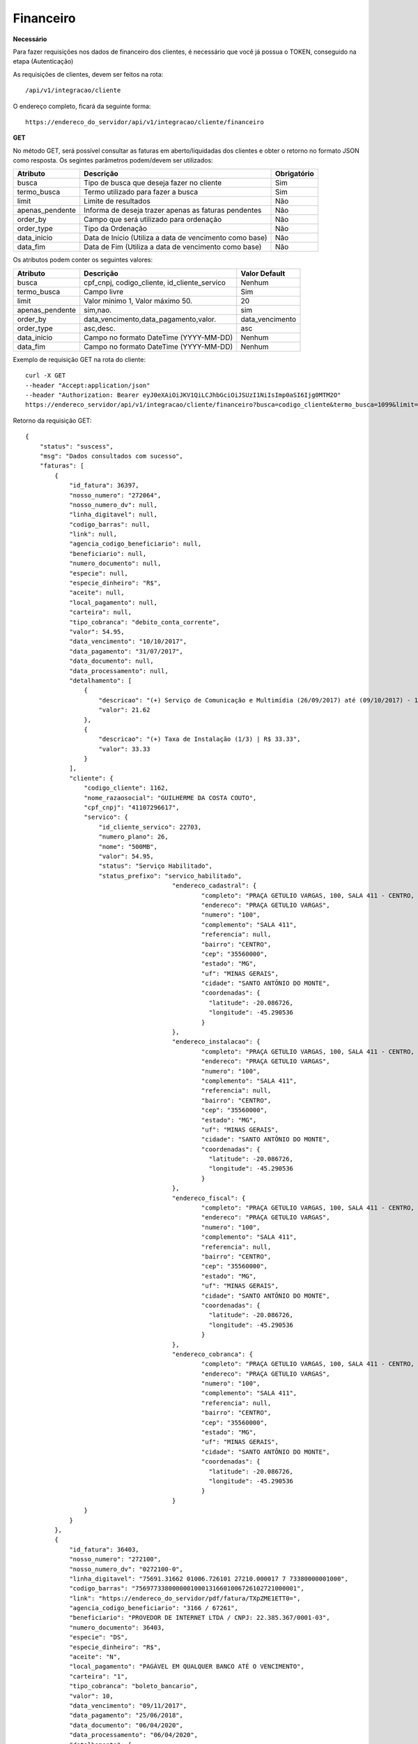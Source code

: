 Financeiro
============

**Necessário**

Para fazer requisições nos dados de financeiro dos clientes, é necessário que você já possua o TOKEN, conseguido na etapa (Autenticação)

As requisições de clientes, devem ser feitos na rota::

	/api/v1/integracao/cliente

O endereço completo, ficará da seguinte forma::

	https://endereco_do_servidor/api/v1/integracao/cliente/financeiro

**GET**

No método GET, será possível consultar as faturas em aberto/liquidadas dos clientes e obter o retorno no formato JSON como resposta. Os segintes parâmetros podem/devem ser utilizados:

.. list-table::
   :header-rows: 1
   
   *  -  Atributo
      -  Descrição
      -  Obrigatório

   *  -  busca
      -  Tipo de busca que deseja fazer no cliente
      -  Sim

   *  -  termo_busca
      -  Termo utilizado para fazer a busca
      -  Sim

   *  -  limit
      -  Limite de resultados
      -  Não

   *  -  apenas_pendente
      -  Informa de deseja trazer apenas as faturas pendentes
      -  Não

   *  -  order_by
      -  Campo que será utilizado para ordenação
      -  Não

   *  -  order_type
      -  Tipo da Ordenação
      -  Não

   *  -  data_inicio
      -  Data de Início (Utiliza a data de vencimento como base)
      -  Não

   *  -  data_fim
      -  Data de Fim (Utiliza a data de vencimento como base)
      -  Não

Os atributos podem conter os seguintes valores:

.. list-table::
   :header-rows: 1
   
   *  -  Atributo
      -  Descrição
      -  Valor Default   

   *  -  busca
      -  cpf_cnpj, codigo_cliente, id_cliente_servico
      -  Nenhum

   *  -  termo_busca
      -  Campo livre
      -  Sim

   *  -  limit
      -  Valor mínimo 1, Valor máximo 50.
      -  20

   *  -  apenas_pendente
      -  sim,nao.
      -  sim

   *  -  order_by
      -  data_vencimento,data_pagamento,valor.
      -  data_vencimento

   *  -  order_type
      -  asc,desc.
      -  asc

   *  -  data_inicio
      -  Campo no formato DateTime (YYYY-MM-DD)
      -  Nenhum

   *  -  data_fim
      -  Campo no formato DateTime (YYYY-MM-DD)
      -  Nenhum

Exemplo de requisição GET na rota do cliente::

	curl -X GET 
	--header "Accept:application/json"
	--header "Authorization: Bearer eyJ0eXAiOiJKV1QiLCJhbGciOiJSUzI1NiIsImp0aSI6Ijg0MTM2O"
	https://endereco_servidor/api/v1/integracao/cliente/financeiro?busca=codigo_cliente&termo_busca=1099&limit=2 -k

Retorno da requisição GET::

	{
	    "status": "suscess",
	    "msg": "Dados consultados com sucesso",
	    "faturas": [
	        {
	            "id_fatura": 36397,
	            "nosso_numero": "272064",
	            "nosso_numero_dv": null,
	            "linha_digitavel": null,
	            "codigo_barras": null,
	            "link": null,
	            "agencia_codigo_beneficiario": null,
	            "beneficiario": null,
	            "numero_documento": null,
	            "especie": null,
	            "especie_dinheiro": "R$",
	            "aceite": null,
	            "local_pagamento": null,
	            "carteira": null,
	            "tipo_cobranca": "debito_conta_corrente",
	            "valor": 54.95,
	            "data_vencimento": "10/10/2017",
	            "data_pagamento": "31/07/2017",
	            "data_documento": null,
	            "data_processamento": null,
	            "detalhamento": [
	                {
	                    "descricao": "(+) Serviço de Comunicação e Multimídia (26/09/2017) até (09/10/2017) - 13 dias (proporcional) | R$ 21.62",
	                    "valor": 21.62
	                },
	                {
	                    "descricao": "(+) Taxa de Instalação (1/3) | R$ 33.33",
	                    "valor": 33.33
	                }
	            ],
	            "cliente": {
	                "codigo_cliente": 1162,
	                "nome_razaosocial": "GUILHERME DA COSTA COUTO",
	                "cpf_cnpj": "41107296617",
	                "servico": {
	                    "id_cliente_servico": 22703,
	                    "numero_plano": 26,
	                    "nome": "500MB",
	                    "valor": 54.95,
	                    "status": "Serviço Habilitado",
	                    "status_prefixo": "servico_habilitado",
						"endereco_cadastral": {
							"completo": "PRAÇA GETULIO VARGAS, 100, SALA 411 - CENTRO, SANTO ANTÔNIO DO MONTE\/MG | CEP: 35560-000",
							"endereco": "PRAÇA GETULIO VARGAS",
							"numero": "100",
							"complemento": "SALA 411",
							"referencia": null,
							"bairro": "CENTRO",
							"cep": "35560000",
							"estado": "MG",
							"uf": "MINAS GERAIS",
							"cidade": "SANTO ANTÔNIO DO MONTE",
							"coordenadas": {
							  "latitude": -20.086726,
							  "longitude": -45.290536
							}
						},
						"endereco_instalacao": {
							"completo": "PRAÇA GETULIO VARGAS, 100, SALA 411 - CENTRO, SANTO ANTÔNIO DO MONTE\/MG | CEP: 35560-000",
							"endereco": "PRAÇA GETULIO VARGAS",
							"numero": "100",
							"complemento": "SALA 411",
							"referencia": null,
							"bairro": "CENTRO",
							"cep": "35560000",
							"estado": "MG",
							"uf": "MINAS GERAIS",
							"cidade": "SANTO ANTÔNIO DO MONTE",
							"coordenadas": {
							  "latitude": -20.086726,
							  "longitude": -45.290536
							}
						},
						"endereco_fiscal": {
							"completo": "PRAÇA GETULIO VARGAS, 100, SALA 411 - CENTRO, SANTO ANTÔNIO DO MONTE\/MG | CEP: 35560-000",
							"endereco": "PRAÇA GETULIO VARGAS",
							"numero": "100",
							"complemento": "SALA 411",
							"referencia": null,
							"bairro": "CENTRO",
							"cep": "35560000",
							"estado": "MG",
							"uf": "MINAS GERAIS",
							"cidade": "SANTO ANTÔNIO DO MONTE",
							"coordenadas": {
							  "latitude": -20.086726,
							  "longitude": -45.290536
							}
						},
						"endereco_cobranca": {
							"completo": "PRAÇA GETULIO VARGAS, 100, SALA 411 - CENTRO, SANTO ANTÔNIO DO MONTE\/MG | CEP: 35560-000",
							"endereco": "PRAÇA GETULIO VARGAS",
							"numero": "100",
							"complemento": "SALA 411",
							"referencia": null,
							"bairro": "CENTRO",
							"cep": "35560000",
							"estado": "MG",
							"uf": "MINAS GERAIS",
							"cidade": "SANTO ANTÔNIO DO MONTE",
							"coordenadas": {
							  "latitude": -20.086726,
							  "longitude": -45.290536
							}
						}
	                }
	            }
	        },
	        {
	            "id_fatura": 36403,
	            "nosso_numero": "272100",
	            "nosso_numero_dv": "0272100-0",
	            "linha_digitavel": "75691.31662 01006.726101 27210.000017 7 73380000001000",
	            "codigo_barras": "75697733800000010001316601006726102721000001",
	            "link": "https://endereco_do_servidor/pdf/fatura/TXpZME1ETT0=",
	            "agencia_codigo_beneficiario": "3166 / 67261",
	            "beneficiario": "PROVEDOR DE INTERNET LTDA / CNPJ: 22.385.367/0001-03",
	            "numero_documento": 36403,
	            "especie": "DS",
	            "especie_dinheiro": "R$",
	            "aceite": "N",
	            "local_pagamento": "PAGÁVEL EM QUALQUER BANCO ATÉ O VENCIMENTO",
	            "carteira": "1",
	            "tipo_cobranca": "boleto_bancario",
	            "valor": 10,
	            "data_vencimento": "09/11/2017",
	            "data_pagamento": "25/06/2018",
	            "data_documento": "06/04/2020",
	            "data_processamento": "06/04/2020",
	            "detalhamento": [
	                {
	                    "descricao": "Cobrança adicional",
	                    "valor": 10
	                }
	            ],
	            "cliente": {
	                "codigo_cliente": 1162,
	                "nome_razaosocial": "GUILHERME DA COSTA COUTO",
	                "cpf_cnpj": "41107296617",
	                "servico": {
	                    "id_cliente_servico": 22703,
	                    "numero_plano": 26,
	                    "nome": "500MB",
	                    "valor": 54.95,
	                    "status": "Serviço Habilitado",
	                    "status_prefixo": "servico_habilitado",
						"endereco_cadastral": {
							"completo": "PRAÇA GETULIO VARGAS, 100, SALA 411 - CENTRO, SANTO ANTÔNIO DO MONTE\/MG | CEP: 35560-000",
							"endereco": "PRAÇA GETULIO VARGAS",
							"numero": "100",
							"complemento": "SALA 411",
							"referencia": null,
							"bairro": "CENTRO",
							"cep": "35560000",
							"estado": "MG",
							"uf": "MINAS GERAIS",
							"cidade": "SANTO ANTÔNIO DO MONTE",
							"coordenadas": {
							  "latitude": -20.086726,
							  "longitude": -45.290536
							}
						},
						"endereco_instalacao": {
							"completo": "PRAÇA GETULIO VARGAS, 100, SALA 411 - CENTRO, SANTO ANTÔNIO DO MONTE\/MG | CEP: 35560-000",
							"endereco": "PRAÇA GETULIO VARGAS",
							"numero": "100",
							"complemento": "SALA 411",
							"referencia": null,
							"bairro": "CENTRO",
							"cep": "35560000",
							"estado": "MG",
							"uf": "MINAS GERAIS",
							"cidade": "SANTO ANTÔNIO DO MONTE",
							"coordenadas": {
							  "latitude": -20.086726,
							  "longitude": -45.290536
							}
						},
						"endereco_fiscal": {
							"completo": "PRAÇA GETULIO VARGAS, 100, SALA 411 - CENTRO, SANTO ANTÔNIO DO MONTE\/MG | CEP: 35560-000",
							"endereco": "PRAÇA GETULIO VARGAS",
							"numero": "100",
							"complemento": "SALA 411",
							"referencia": null,
							"bairro": "CENTRO",
							"cep": "35560000",
							"estado": "MG",
							"uf": "MINAS GERAIS",
							"cidade": "SANTO ANTÔNIO DO MONTE",
							"coordenadas": {
							  "latitude": -20.086726,
							  "longitude": -45.290536
							}
						},
						"endereco_cobranca": {
							"completo": "PRAÇA GETULIO VARGAS, 100, SALA 411 - CENTRO, SANTO ANTÔNIO DO MONTE\/MG | CEP: 35560-000",
							"endereco": "PRAÇA GETULIO VARGAS",
							"numero": "100",
							"complemento": "SALA 411",
							"referencia": null,
							"bairro": "CENTRO",
							"cep": "35560000",
							"estado": "MG",
							"uf": "MINAS GERAIS",
							"cidade": "SANTO ANTÔNIO DO MONTE",
							"coordenadas": {
							  "latitude": -20.086726,
							  "longitude": -45.290536
							}
						}
	                }
	            }
	        },
	        {
	            "id_fatura": 43653,
	            "nosso_numero": "274554",
	            "nosso_numero_dv": "0274554-2",
	            "linha_digitavel": "75691.31662 01006.726101 27455.420011 8 82170000001232",
	            "codigo_barras": "75698821700000012321316601006726102745542001",
	            "link": "http://endereco_do_servidor/pdf/fatura/TkRNMk5UTT0=",
	            "agencia_codigo_beneficiario": "3166 / 67261",
	            "beneficiario": "PROVEDOR DE INTERNET LTDA / CNPJ: 22.385.367/0001-03",
	            "numero_documento": 43653,
	            "especie": "DS",
	            "especie_dinheiro": "R$",
	            "aceite": "N",
	            "local_pagamento": "PAGÁVEL EM QUALQUER BANCO ATÉ O VENCIMENTO",
	            "carteira": "1",
	            "tipo_cobranca": "boleto_bancario",
	            "valor": 10,
	            "data_vencimento": "10/07/2018",
	            "data_pagamento": null,
	            "data_documento": "06/04/2020",
	            "data_processamento": "06/04/2020",
	            "detalhamento": [
	                {
	                    "descricao": "COBRANÇA DE TESTE VENCIDA",
	                    "valor": 10
	                }
	            ],
	            "cliente": {
	                "codigo_cliente": 1162,
	                "nome_razaosocial": "GUILHERME DA COSTA COUTO",
	                "cpf_cnpj": "41107296617"
	            }
	        }
	    ]
	}
